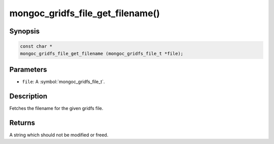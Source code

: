 .. _mongoc_gridfs_file_get_filename

mongoc_gridfs_file_get_filename()
=================================

Synopsis
--------

.. code-block:: c

  const char *
  mongoc_gridfs_file_get_filename (mongoc_gridfs_file_t *file);

Parameters
----------

* ``file``: A :symbol:`mongoc_gridfs_file_t`.

Description
-----------

Fetches the filename for the given gridfs file.

Returns
-------

A string which should not be modified or freed.

